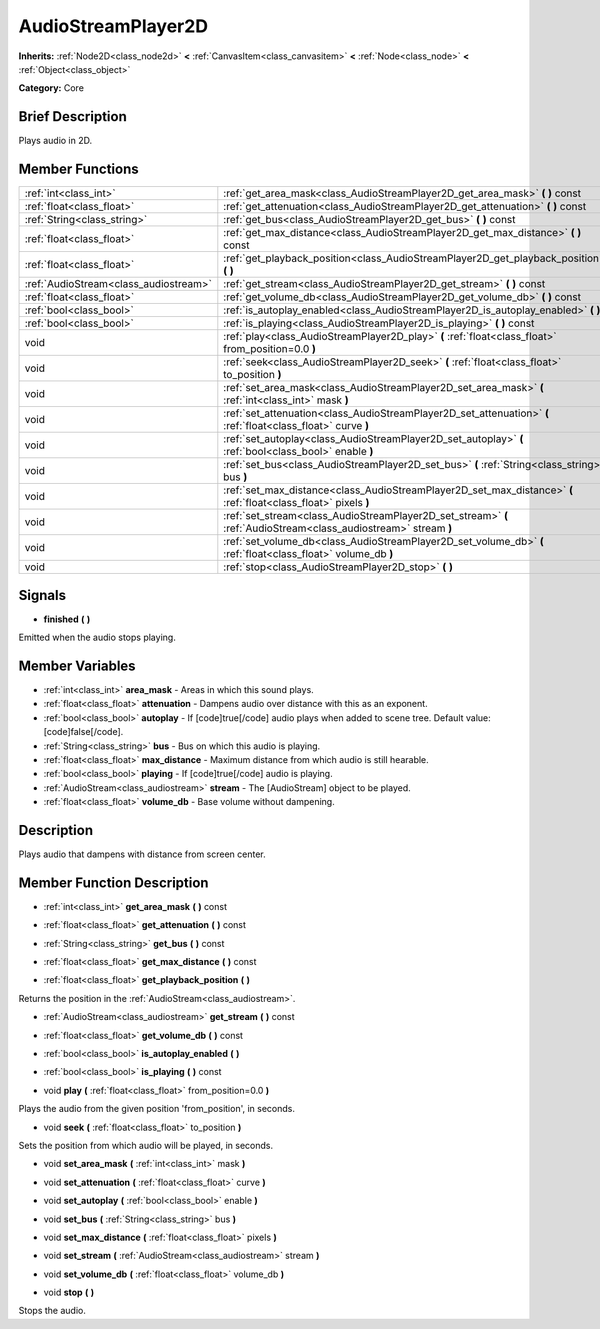 .. Generated automatically by doc/tools/makerst.py in Godot's source tree.
.. DO NOT EDIT THIS FILE, but the AudioStreamPlayer2D.xml source instead.
.. The source is found in doc/classes or modules/<name>/doc_classes.

.. _class_AudioStreamPlayer2D:

AudioStreamPlayer2D
===================

**Inherits:** :ref:`Node2D<class_node2d>` **<** :ref:`CanvasItem<class_canvasitem>` **<** :ref:`Node<class_node>` **<** :ref:`Object<class_object>`

**Category:** Core

Brief Description
-----------------

Plays audio in 2D.

Member Functions
----------------

+----------------------------------------+--------------------------------------------------------------------------------------------------------------------+
| :ref:`int<class_int>`                  | :ref:`get_area_mask<class_AudioStreamPlayer2D_get_area_mask>`  **(** **)** const                                   |
+----------------------------------------+--------------------------------------------------------------------------------------------------------------------+
| :ref:`float<class_float>`              | :ref:`get_attenuation<class_AudioStreamPlayer2D_get_attenuation>`  **(** **)** const                               |
+----------------------------------------+--------------------------------------------------------------------------------------------------------------------+
| :ref:`String<class_string>`            | :ref:`get_bus<class_AudioStreamPlayer2D_get_bus>`  **(** **)** const                                               |
+----------------------------------------+--------------------------------------------------------------------------------------------------------------------+
| :ref:`float<class_float>`              | :ref:`get_max_distance<class_AudioStreamPlayer2D_get_max_distance>`  **(** **)** const                             |
+----------------------------------------+--------------------------------------------------------------------------------------------------------------------+
| :ref:`float<class_float>`              | :ref:`get_playback_position<class_AudioStreamPlayer2D_get_playback_position>`  **(** **)**                         |
+----------------------------------------+--------------------------------------------------------------------------------------------------------------------+
| :ref:`AudioStream<class_audiostream>`  | :ref:`get_stream<class_AudioStreamPlayer2D_get_stream>`  **(** **)** const                                         |
+----------------------------------------+--------------------------------------------------------------------------------------------------------------------+
| :ref:`float<class_float>`              | :ref:`get_volume_db<class_AudioStreamPlayer2D_get_volume_db>`  **(** **)** const                                   |
+----------------------------------------+--------------------------------------------------------------------------------------------------------------------+
| :ref:`bool<class_bool>`                | :ref:`is_autoplay_enabled<class_AudioStreamPlayer2D_is_autoplay_enabled>`  **(** **)**                             |
+----------------------------------------+--------------------------------------------------------------------------------------------------------------------+
| :ref:`bool<class_bool>`                | :ref:`is_playing<class_AudioStreamPlayer2D_is_playing>`  **(** **)** const                                         |
+----------------------------------------+--------------------------------------------------------------------------------------------------------------------+
| void                                   | :ref:`play<class_AudioStreamPlayer2D_play>`  **(** :ref:`float<class_float>` from_position=0.0  **)**              |
+----------------------------------------+--------------------------------------------------------------------------------------------------------------------+
| void                                   | :ref:`seek<class_AudioStreamPlayer2D_seek>`  **(** :ref:`float<class_float>` to_position  **)**                    |
+----------------------------------------+--------------------------------------------------------------------------------------------------------------------+
| void                                   | :ref:`set_area_mask<class_AudioStreamPlayer2D_set_area_mask>`  **(** :ref:`int<class_int>` mask  **)**             |
+----------------------------------------+--------------------------------------------------------------------------------------------------------------------+
| void                                   | :ref:`set_attenuation<class_AudioStreamPlayer2D_set_attenuation>`  **(** :ref:`float<class_float>` curve  **)**    |
+----------------------------------------+--------------------------------------------------------------------------------------------------------------------+
| void                                   | :ref:`set_autoplay<class_AudioStreamPlayer2D_set_autoplay>`  **(** :ref:`bool<class_bool>` enable  **)**           |
+----------------------------------------+--------------------------------------------------------------------------------------------------------------------+
| void                                   | :ref:`set_bus<class_AudioStreamPlayer2D_set_bus>`  **(** :ref:`String<class_string>` bus  **)**                    |
+----------------------------------------+--------------------------------------------------------------------------------------------------------------------+
| void                                   | :ref:`set_max_distance<class_AudioStreamPlayer2D_set_max_distance>`  **(** :ref:`float<class_float>` pixels  **)** |
+----------------------------------------+--------------------------------------------------------------------------------------------------------------------+
| void                                   | :ref:`set_stream<class_AudioStreamPlayer2D_set_stream>`  **(** :ref:`AudioStream<class_audiostream>` stream  **)** |
+----------------------------------------+--------------------------------------------------------------------------------------------------------------------+
| void                                   | :ref:`set_volume_db<class_AudioStreamPlayer2D_set_volume_db>`  **(** :ref:`float<class_float>` volume_db  **)**    |
+----------------------------------------+--------------------------------------------------------------------------------------------------------------------+
| void                                   | :ref:`stop<class_AudioStreamPlayer2D_stop>`  **(** **)**                                                           |
+----------------------------------------+--------------------------------------------------------------------------------------------------------------------+

Signals
-------

-  **finished**  **(** **)**

Emitted when the audio stops playing.


Member Variables
----------------

- :ref:`int<class_int>` **area_mask** - Areas in which this sound plays.
- :ref:`float<class_float>` **attenuation** - Dampens audio over distance with this as an exponent.
- :ref:`bool<class_bool>` **autoplay** - If [code]true[/code] audio plays when added to scene tree. Default value: [code]false[/code].
- :ref:`String<class_string>` **bus** - Bus on which this audio is playing.
- :ref:`float<class_float>` **max_distance** - Maximum distance from which audio is still hearable.
- :ref:`bool<class_bool>` **playing** - If [code]true[/code] audio is playing.
- :ref:`AudioStream<class_audiostream>` **stream** - The [AudioStream] object to be played.
- :ref:`float<class_float>` **volume_db** - Base volume without dampening.

Description
-----------

Plays audio that dampens with distance from screen center.

Member Function Description
---------------------------

.. _class_AudioStreamPlayer2D_get_area_mask:

- :ref:`int<class_int>`  **get_area_mask**  **(** **)** const

.. _class_AudioStreamPlayer2D_get_attenuation:

- :ref:`float<class_float>`  **get_attenuation**  **(** **)** const

.. _class_AudioStreamPlayer2D_get_bus:

- :ref:`String<class_string>`  **get_bus**  **(** **)** const

.. _class_AudioStreamPlayer2D_get_max_distance:

- :ref:`float<class_float>`  **get_max_distance**  **(** **)** const

.. _class_AudioStreamPlayer2D_get_playback_position:

- :ref:`float<class_float>`  **get_playback_position**  **(** **)**

Returns the position in the :ref:`AudioStream<class_audiostream>`.

.. _class_AudioStreamPlayer2D_get_stream:

- :ref:`AudioStream<class_audiostream>`  **get_stream**  **(** **)** const

.. _class_AudioStreamPlayer2D_get_volume_db:

- :ref:`float<class_float>`  **get_volume_db**  **(** **)** const

.. _class_AudioStreamPlayer2D_is_autoplay_enabled:

- :ref:`bool<class_bool>`  **is_autoplay_enabled**  **(** **)**

.. _class_AudioStreamPlayer2D_is_playing:

- :ref:`bool<class_bool>`  **is_playing**  **(** **)** const

.. _class_AudioStreamPlayer2D_play:

- void  **play**  **(** :ref:`float<class_float>` from_position=0.0  **)**

Plays the audio from the given position 'from_position', in seconds.

.. _class_AudioStreamPlayer2D_seek:

- void  **seek**  **(** :ref:`float<class_float>` to_position  **)**

Sets the position from which audio will be played, in seconds.

.. _class_AudioStreamPlayer2D_set_area_mask:

- void  **set_area_mask**  **(** :ref:`int<class_int>` mask  **)**

.. _class_AudioStreamPlayer2D_set_attenuation:

- void  **set_attenuation**  **(** :ref:`float<class_float>` curve  **)**

.. _class_AudioStreamPlayer2D_set_autoplay:

- void  **set_autoplay**  **(** :ref:`bool<class_bool>` enable  **)**

.. _class_AudioStreamPlayer2D_set_bus:

- void  **set_bus**  **(** :ref:`String<class_string>` bus  **)**

.. _class_AudioStreamPlayer2D_set_max_distance:

- void  **set_max_distance**  **(** :ref:`float<class_float>` pixels  **)**

.. _class_AudioStreamPlayer2D_set_stream:

- void  **set_stream**  **(** :ref:`AudioStream<class_audiostream>` stream  **)**

.. _class_AudioStreamPlayer2D_set_volume_db:

- void  **set_volume_db**  **(** :ref:`float<class_float>` volume_db  **)**

.. _class_AudioStreamPlayer2D_stop:

- void  **stop**  **(** **)**

Stops the audio.


